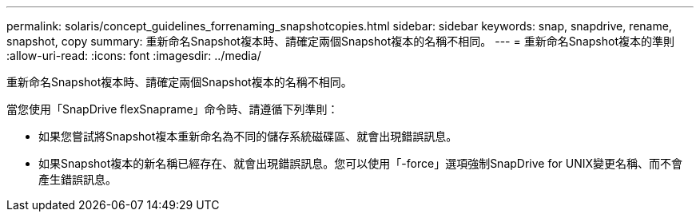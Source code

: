 ---
permalink: solaris/concept_guidelines_forrenaming_snapshotcopies.html 
sidebar: sidebar 
keywords: snap, snapdrive, rename, snapshot, copy 
summary: 重新命名Snapshot複本時、請確定兩個Snapshot複本的名稱不相同。 
---
= 重新命名Snapshot複本的準則
:allow-uri-read: 
:icons: font
:imagesdir: ../media/


[role="lead"]
重新命名Snapshot複本時、請確定兩個Snapshot複本的名稱不相同。

當您使用「SnapDrive flexSnaprame」命令時、請遵循下列準則：

* 如果您嘗試將Snapshot複本重新命名為不同的儲存系統磁碟區、就會出現錯誤訊息。
* 如果Snapshot複本的新名稱已經存在、就會出現錯誤訊息。您可以使用「-force」選項強制SnapDrive for UNIX變更名稱、而不會產生錯誤訊息。

